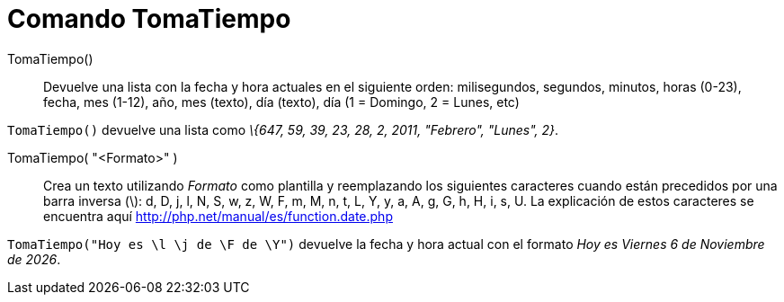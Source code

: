 = Comando TomaTiempo
:page-en: commands/GetTime_Command
ifdef::env-github[:imagesdir: /es/modules/ROOT/assets/images]

TomaTiempo()::
  Devuelve una lista con la fecha y hora actuales en el siguiente orden:
  milisegundos, segundos, minutos, horas (0-23), fecha, mes (1-12), año, mes (texto), día (texto), día (1 = Domingo, 2 =
  Lunes, etc)

[EXAMPLE]
====

`++ TomaTiempo()++` devuelve una lista como _\{647, 59, 39, 23, 28, 2, 2011, "Febrero", "Lunes", 2}_.

====

TomaTiempo( "<Formato>" )::
  Crea un texto utilizando _Formato_ como plantilla y reemplazando los siguientes caracteres cuando están precedidos por
  una barra inversa (\):
  d, D, j, l, N, S, w, z, W, F, m, M, n, t, L, Y, y, a, A, g, G, h, H, i, s, U. La explicación de estos caracteres se
  encuentra aquí http://php.net/manual/es/function.date.php

[EXAMPLE]
====

`++ TomaTiempo("Hoy es \l \j de \F de \Y")++` devuelve la fecha y hora actual con el formato _Hoy es Viernes 6 de
Noviembre de 2026_.

====
